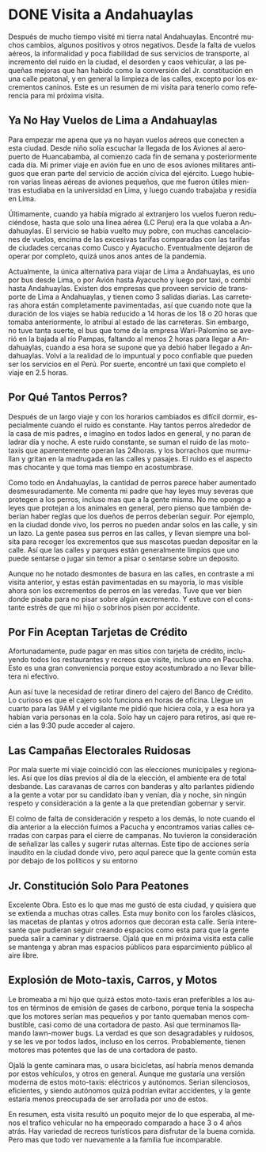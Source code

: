 #+hugo_base_dir: ../
#+options: author:nil
#+LANGUAGE: es
# -*- truncate-lines: nil -*-
* DONE Visita a Andahuaylas 
  CLOSED: [2022-10-11 Tue 21:38]
:PROPERTIES:
:EXPORT_FILE_NAME: visita-andahuaylas-10-2022
:EXPORT_HUGO_CUSTOM_FRONT_MATTER: :comments true
:END:
Después de mucho tiempo visité mi tierra natal Andahuaylas.
Encontré muchos cambios, algunos positivos y otros negativos. Desde la falta de
vuelos aéreos, la informalidad y poca fiabilidad de sus servicios de
transporte, al incremento del ruido en la ciudad, el desorden y caos
vehicular, a las pequeñas mejoras que han habido como la conversión del Jr.
constitución en una calle peatonal, y en general la limpieza de las calles,
excepto por los excrementos caninos. Este es un resumen de mi visita para tenerlo como referencia para mi próxima visita.


** Ya No Hay Vuelos de Lima a Andahuaylas
Para empezar me apena que ya no hayan vuelos aéreos que conecten a esta ciudad.
Desde niño solía escuchar la llegada de los Aviones al aeropuerto de
Huancabamba, al comienzo cada fin de semana y posteriormente cada día. Mi
primer viaje en avión fue en uno de esos aviones militares antiguos que eran
parte del servicio de acción cívica del ejército. Luego hubieron varias lineas aéreas
de aviones pequeños, que me fueron útiles mientras estudiaba en la universidad
en Lima, y luego cuando trabajaba y residía en Lima. 

Últimamente, cuando ya había migrado al extranjero los vuelos fueron
reduciéndose, hasta que solo una linea aérea (LC Peru) era la que volaba a
Andahuaylas. El servicio se había vuelto muy pobre, con muchas cancelaciones de
vuelos, encima de las excesivas tarifas comparadas con las tarifas de ciudades
cercanas como Cusco y Ayacucho. Eventualmente dejaron de operar por completo,
quizá unos anos antes de la pandemia.

Actualmente, la única alternativa para viajar de Lima a Andahuaylas, es uno por
bus desde Lima, o por Avión hasta Ayacucho y luego por taxi, o combi hasta
Andahuaylas. Existen dos empresas que proveen servicio de transporte de Lima a
Andahuaylas, y tienen como 3 salidas diarias. Las carreteras ahora están
completamente pavimentadas, así que cuando note que la duración de los viajes se
había reducido a 14 horas de los 18 o 20 horas que tomaba anteriormente, lo atribuí
al estado de las carreteras. Sin embargo, no tuve tanta suerte, el bus que tome
de la empresa Wari-Palomino se averió en la bajada al río Pampas, faltando al
menos 2 horas para llegar a Andahuaylas, cuando a esa hora se supone que ya debió
haber llegado a Andahuaylas. Volví a la realidad de lo impuntual y poco
confiable que pueden ser los servicios en el Perú. Por suerte, encontré un taxi que
completo el viaje en 2.5 horas.


** Por Qué Tantos Perros?
   
Después de un largo viaje y con los horarios cambiados es difícil dormir,
especialmente cuando el ruido es constante. Hay tantos perros alrededor de la
casa de mis padres, e imagino en todos lados en general, y no paran de ladrar
día y noche. A este ruido constante, se suman el ruido de las moto-taxis que
aparentemente operan las 24horas. y los borrachos que murmullan y gritan en la
madrugada en las calles y pasajes. El ruido es el aspecto mas chocante y que
toma mas tiempo en acostumbrase.

Como todo en Andahuaylas, la cantidad de perros parece haber aumentado
desmesuradamente. Me comenta mi padre que hay leyes muy severas que protegen a
los perros, incluso mas que a la gente misma. No me opongo a leyes que protejan
a los animales en general, pero pienso que también deberían haber reglas que los
dueños de perros deberían seguir. Por ejemplo, en la ciudad donde vivo, los
perros no pueden andar solos en las calle, y sin un lazo. La gente pasea sus
perros en las calles, y llevan siempre una bolsita para recoger los excrementos
que sus mascotas puedan depositar en la calle. Así que las calles y parques
están generalmente limpios que uno puede sentarse o jugar sin temor a pisar o
sentarse sobre un deposito.

Aunque no he notado desmontes de basura en las calles, en contraste a mi visita anterior, y estas están
pavimentadas en su mayoría, lo mas visible ahora son los excrementos de perros
en las veredas. Tuve que ver bien donde pisaba para no pisar sobre algún
excremento. Y estuve con el constante estrés de que mi hijo o sobrinos pisen por
accidente.

** Por Fin Aceptan Tarjetas de Crédito

Afortunadamente, pude pagar en mas sitios con tarjeta de crédito, incluyendo
todos los restaurantes y recreos que visite, incluso uno en Pacucha. Esto es una gran
conveniencia porque estoy acostumbrado a no llevar billetera ni efectivo.

Aun así tuve la necesidad de retirar dinero del cajero del Banco de Crédito. Lo
curioso es que el cajero solo funciona en horas de oficina. Llegue un cuarto
para las 9AM y el vigilante me pidió que hiciera cola, y a esa hora ya habían
varia personas en la cola. Solo hay un cajero para retiros, así que recién a las 9:30 pude
acceder al cajero.



** Las Campañas Electorales Ruidosas

Por mala suerte mi viaje coincidió con las elecciones municipales y regionales.
Así que los días previos al día de la elección, el ambiente era de total
desbande. Las caravanas de carros con banderas y alto parlantes pidiendo a la gente
a votar por su candidato iban y venían, día y noche, sin ningún respeto y
consideración a la gente a la que pretendían gobernar y servir.

El colmo de falta de consideración y respeto a los demás, lo note cuando el día
anterior a la elección fuimos a Pacucha y encontramos varias calles cerradas con
carpas para el cierre de campanas. No tuvieron la consideración de señalizar las
calles y sugerir rutas alternas. Este tipo de acciones sería inaudito en la
ciudad donde vivo, pero aquí parece que la gente común esta por debajo de los
políticos y su entorno


** Jr. Constitución Solo Para Peatones

Excelente Obra. Esto es lo que mas me gustó de esta ciudad, y quisiera que se extienda a muchas
otras calles. Esta muy bonito con los faroles clásicos, las macetas de plantas y
otros adornos que decoran esta calle. Sería interesante que pudieran seguir
creando espacios como esta para que la gente pueda salir a caminar y distraerse.
Ojalá que en mi próxima visita esta calle se mantenga y abran mas espacios
públicos para esparcimiento público al aire libre.


** Explosión de Moto-taxis, Carros, y Motos

Le bromeaba a mi hijo que quizá estos moto-taxis eran preferibles a los autos en
términos de emisión de gases de carbono, porque tenia la sospecha que los
motores serían mas pequeños y por tanto quemaban menos combustible, casi como de una cortadora de pasto.
Así que terminamos llamando lawn-mower bugs. La verdad es que son desagradables y
ruidosos, y se les ve por todos lados, incluso en los cerros. Probablemente,
tienen motores mas potentes que las de una cortadora de pasto.

Ojalá la gente caminara mas, o usara bicicletas, así habría menos demanda por
estos vehículos, y otros en general. Aunque me gustaría una versión
moderna de estos moto-taxis: eléctricos y autónomos. Serian silenciosos,
eficientes, y siendo autónomos quizá podrían evitar accidentes, y la gente
estaría menos preocupada de ser arrollada por uno de estos.


En resumen, esta visita resultó un poquito mejor de lo que esperaba, al menos el
trafico vehicular no ha empeorado comparado a hace 3 o 4 años atrás. Hay
variedad de recreos turísticos para disfrutar de la buena comida. Pero mas que
todo ver nuevamente a la familia fue incomparable.


#  LocalWords:  bolsita
